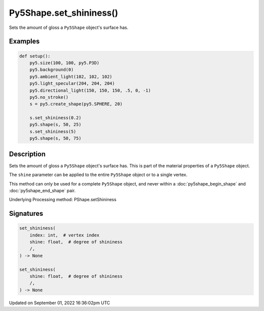 Py5Shape.set_shininess()
========================

Sets the amount of gloss a ``Py5Shape`` object's surface has.

Examples
--------

.. raw:: html

    <div class="example-table">

.. raw:: html

    <div class="example-row"><div class="example-cell-image">

.. image:: /images/reference/Py5Shape_set_shininess_0.png
    :alt: example picture for set_shininess()

.. raw:: html

    </div><div class="example-cell-code">

.. code:: python

    def setup():
        py5.size(100, 100, py5.P3D)
        py5.background(0)
        py5.ambient_light(102, 102, 102)
        py5.light_specular(204, 204, 204)
        py5.directional_light(150, 150, 150, .5, 0, -1)
        py5.no_stroke()
        s = py5.create_shape(py5.SPHERE, 20)

        s.set_shininess(0.2)
        py5.shape(s, 50, 25)
        s.set_shininess(5)
        py5.shape(s, 50, 75)

.. raw:: html

    </div></div>

.. raw:: html

    </div>

Description
-----------

Sets the amount of gloss a ``Py5Shape`` object's surface has. This is part of the material properties of a ``Py5Shape`` object.

The ``shine`` parameter can be applied to the entire ``Py5Shape`` object or to a single vertex.

This method can only be used for a complete ``Py5Shape`` object, and never within a :doc:`py5shape_begin_shape` and :doc:`py5shape_end_shape` pair.

Underlying Processing method: PShape.setShininess

Signatures
----------

.. code:: python

    set_shininess(
        index: int,  # vertex index
        shine: float,  # degree of shininess
        /,
    ) -> None

    set_shininess(
        shine: float,  # degree of shininess
        /,
    ) -> None

Updated on September 01, 2022 16:36:02pm UTC

